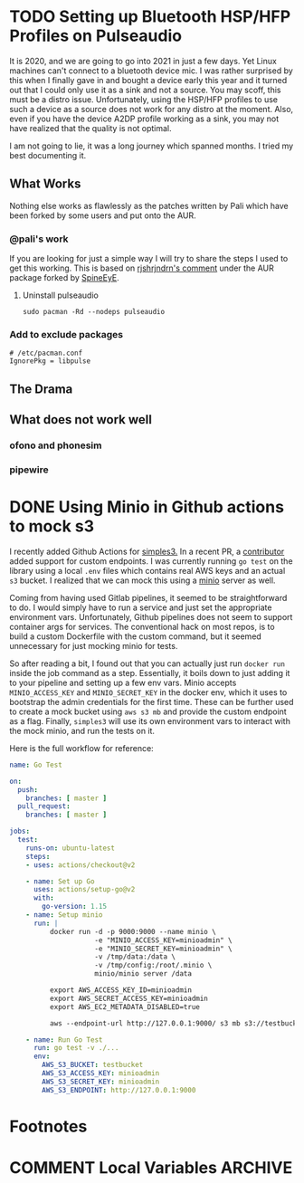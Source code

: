 #+seq_todo: TODO DRAFT DONE
#+hugo_base_dir: ../../
#+HUGO_SECTION: blog/2021
#+hugo_front_matter_format: yaml
#+hugo_custom_front_matter: :type post

#+author: rhnvrm
* TODO Setting up Bluetooth HSP/HFP Profiles on Pulseaudio
:PROPERTIES:
:EXPORT_FILE_NAME: bluetooth-hfp-pulseaudio
:EXPORT_DATE: 2021-01-26
:EXPORT_HUGO_CUSTOM_FRONT_MATTER+: :url blog/2021/01/26/bluetooth-hfp-pulseaudio
:END:

It is 2020, and we are going to go into 2021 in just a few days. Yet Linux
machines can't connect to a bluetooth device mic. I was rather surprised by this
when I finally gave in and bought a device early this year and it turned out
that I could only use it as a sink and not a source. You may scoff, this must be
a distro issue. Unfortunately, using the HSP/HFP profiles to use such a device
as a source does not work for any distro at the moment. Also, even if you have
the device A2DP profile working as a sink, you may not have realized that the
quality is not optimal.

I am not going to lie, it was a long journey which spanned months. I tried my
best documenting it.



** What Works
Nothing else works as flawlessly as the patches written by Pali which have been
forked by some users and put onto the AUR.

*** @pali's work
If you are looking for just a simple way I will try to share the steps I used to get this working. This is based on [[https://aur.archlinux.org/packages/pulseaudio-hsphfpd/#comment-780630][rjshrjndrn's comment]] under the AUR package forked by [[https://aur.archlinux.org/packages/pulseaudio-hsphfpd/#comment-780630][SpineEyE]].

1. Uninstall pulseaudio
   #+BEGIN_SRC
sudo pacman -Rd --nodeps pulseaudio
   #+END_SRC

*** Add to exclude packages
#+BEGIN_SRC
# /etc/pacman.conf
IgnorePkg = libpulse
#+END_SRC

** The Drama
** What does not work well
*** ofono and phonesim
*** pipewire

* DONE Using Minio in Github actions to mock s3
CLOSED: [2021-02-09 Tue 19:48]
:PROPERTIES:
:EXPORT_FILE_NAME: minio-github-actions
:EXPORT_DATE: 2021-02-09
:EXPORT_HUGO_CUSTOM_FRONT_MATTER+: :url blog/2021/02/09/minio-github-actions
:END:

I recently added Github Actions for [[https://github.com/rhnvrm/simples3][simples3.]] In a recent PR, a [[https://github.com/jacksgt][contributor]]
added support for custom endpoints. I was currently running =go test= on the
library using a local =.env= files which contains real AWS keys and an actual =s3=
bucket. I realized that we can mock this using a [[https://min.io/][minio]] server as well.

Coming from having used Gitlab pipelines, it seemed to be straightforward
to do. I would simply have to run a service and just set the appropriate
environment vars. Unfortunately, Github pipelines does not seem to support
container args for services. The conventional hack on most repos, is to build a
custom Dockerfile with the custom command, but it seemed unnecessary for just mocking minio for tests.

So after reading a bit, I found out that you can actually just run =docker run=
inside the job command as a step. Essentially, it boils down to just adding it
to your pipeline and setting up a few env vars. Minio accepts =MINIO_ACCESS_KEY=
and =MINIO_SECRET_KEY= in the docker env, which it uses to bootstrap the admin
credentials for the first time. These can be further used to create a mock
bucket using =aws s3 mb= and provide the custom endpoint as a flag. Finally,
=simples3= will use its own environment vars to interact with the mock minio, and
run the tests on it.

Here is the full workflow for reference:

#+BEGIN_SRC yaml
name: Go Test

on:
  push:
    branches: [ master ]
  pull_request:
    branches: [ master ]

jobs:
  test:
    runs-on: ubuntu-latest
    steps:
    - uses: actions/checkout@v2

    - name: Set up Go
      uses: actions/setup-go@v2
      with:
        go-version: 1.15
    - name: Setup minio
      run: |
          docker run -d -p 9000:9000 --name minio \
                     -e "MINIO_ACCESS_KEY=minioadmin" \
                     -e "MINIO_SECRET_KEY=minioadmin" \
                     -v /tmp/data:/data \
                     -v /tmp/config:/root/.minio \
                     minio/minio server /data

          export AWS_ACCESS_KEY_ID=minioadmin
          export AWS_SECRET_ACCESS_KEY=minioadmin
          export AWS_EC2_METADATA_DISABLED=true

          aws --endpoint-url http://127.0.0.1:9000/ s3 mb s3://testbucket

    - name: Run Go Test
      run: go test -v ./...
      env:
        AWS_S3_BUCKET: testbucket
        AWS_S3_ACCESS_KEY: minioadmin
        AWS_S3_SECRET_KEY: minioadmin
        AWS_S3_ENDPOINT: http://127.0.0.1:9000
#+END_SRC

* Footnotes

* COMMENT Local Variables                          :ARCHIVE:
# Local Variables:
# eval: (org-hugo-auto-export-mode)
# End:
